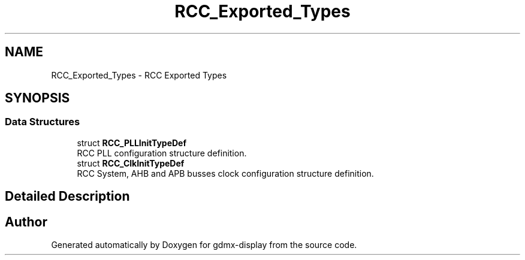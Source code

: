 .TH "RCC_Exported_Types" 3 "Mon May 24 2021" "gdmx-display" \" -*- nroff -*-
.ad l
.nh
.SH NAME
RCC_Exported_Types \- RCC Exported Types
.SH SYNOPSIS
.br
.PP
.SS "Data Structures"

.in +1c
.ti -1c
.RI "struct \fBRCC_PLLInitTypeDef\fP"
.br
.RI "RCC PLL configuration structure definition\&. "
.ti -1c
.RI "struct \fBRCC_ClkInitTypeDef\fP"
.br
.RI "RCC System, AHB and APB busses clock configuration structure definition\&. "
.in -1c
.SH "Detailed Description"
.PP 

.SH "Author"
.PP 
Generated automatically by Doxygen for gdmx-display from the source code\&.
